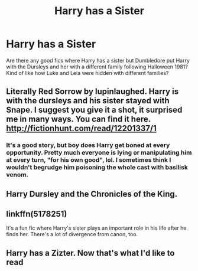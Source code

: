 #+TITLE: Harry has a Sister

* Harry has a Sister
:PROPERTIES:
:Author: OakQuaffle
:Score: 13
:DateUnix: 1542340223.0
:DateShort: 2018-Nov-16
:END:
Are there any good fics where Harry has a sister but Dumbledore put Harry with the Dursleys and her with a different family following Halloween 1981? Kind of like how Luke and Leia were hidden with different families?


** Literally Red Sorrow by lupinlaughed. Harry is with the dursleys and his sister stayed with Snape. I suggest you give it a shot, it surprised me in many ways. You can find it here. [[http://fictionhunt.com/read/12201337/1]]
:PROPERTIES:
:Author: heavy__rain
:Score: 5
:DateUnix: 1542377812.0
:DateShort: 2018-Nov-16
:END:

*** It's a good story, but boy does Harry get boned at every opportunity. Pretty much everyone is lying or manipulating him at every turn, "for his own good", lol. I sometimes think I wouldn't begrudge him poisoning the whole cast with basilisk venom.
:PROPERTIES:
:Author: T0lias
:Score: 5
:DateUnix: 1542396090.0
:DateShort: 2018-Nov-16
:END:


** Harry Dursley and the Chronicles of the King.
:PROPERTIES:
:Score: 3
:DateUnix: 1542340329.0
:DateShort: 2018-Nov-16
:END:


** linkffn(5178251)

It's a fun fic where Harry's sister plays an important role in his life after he finds her. There's a lot of divergence from canon, too.
:PROPERTIES:
:Author: Power-of-Erised
:Score: 1
:DateUnix: 1542377199.0
:DateShort: 2018-Nov-16
:END:


** Harry has a Zizter. Now that's what I'd like to read
:PROPERTIES:
:Author: zerkses
:Score: -5
:DateUnix: 1542369112.0
:DateShort: 2018-Nov-16
:END:
